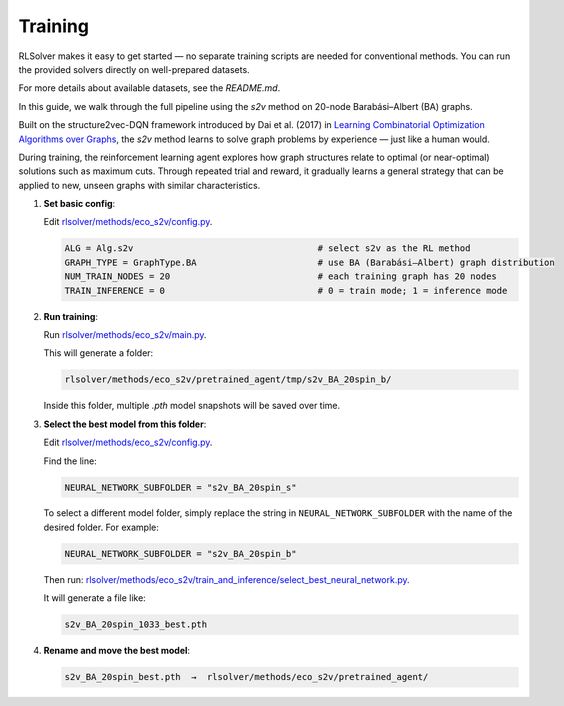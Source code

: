 Training
========

RLSolver makes it easy to get started — no separate training scripts are needed for conventional methods. You can run the provided solvers directly on well-prepared datasets.

For more details about available datasets, see the `README.md`.

In this guide, we walk through the full pipeline using the `s2v` method on 20-node Barabási–Albert (BA) graphs.

Built on the structure2vec-DQN framework introduced by Dai et al. (2017) in `Learning Combinatorial Optimization Algorithms over Graphs <https://arxiv.org/abs/1704.01665>`_, the `s2v` method learns to solve graph problems by experience — just like a human would.

During training, the reinforcement learning agent explores how graph structures relate to optimal (or near-optimal) solutions such as maximum cuts.  
Through repeated trial and reward, it gradually learns a general strategy that can be applied to new, unseen graphs with similar characteristics.

1. **Set basic config**:

   Edit `rlsolver/methods/eco_s2v/config.py <https://github.com/Open-Finance-Lab/RLSolver/blob/master/rlsolver/methods/eco_s2v/config.py>`_.  

   .. code-block:: python

      ALG = Alg.s2v                                   # select s2v as the RL method
      GRAPH_TYPE = GraphType.BA                       # use BA (Barabási–Albert) graph distribution
      NUM_TRAIN_NODES = 20                            # each training graph has 20 nodes
      TRAIN_INFERENCE = 0                             # 0 = train mode; 1 = inference mode

2. **Run training**:

   Run `rlsolver/methods/eco_s2v/main.py <https://github.com/Open-Finance-Lab/RLSolver/blob/master/rlsolver/methods/eco_s2v/main.py>`_.

   This will generate a folder:

   .. code-block:: text

      rlsolver/methods/eco_s2v/pretrained_agent/tmp/s2v_BA_20spin_b/

   Inside this folder, multiple `.pth` model snapshots will be saved over time.

   .. image:: /_static/example_s2v_training.png

3. **Select the best model from this folder**:

   Edit `rlsolver/methods/eco_s2v/config.py <https://github.com/Open-Finance-Lab/RLSolver/blob/master/rlsolver/methods/eco_s2v/config.py>`_.  

   Find the line:

   .. code-block:: python

      NEURAL_NETWORK_SUBFOLDER = "s2v_BA_20spin_s"

   To select a different model folder, simply replace the string in ``NEURAL_NETWORK_SUBFOLDER`` with the name of the desired folder.  
   For example:

   .. code-block:: python

      NEURAL_NETWORK_SUBFOLDER = "s2v_BA_20spin_b"

   Then run:  `rlsolver/methods/eco_s2v/train_and_inference/select_best_neural_network.py <https://github.com/Open-Finance-Lab/RLSolver/blob/master/rlsolver/methods/eco_s2v/select_best_neural_network.py>`_.  

   It will generate a file like:

   .. code-block:: text

      s2v_BA_20spin_1033_best.pth

   .. image:: /_static/best.png

4. **Rename and move the best model**:

   .. code-block:: text

      s2v_BA_20spin_best.pth  →  rlsolver/methods/eco_s2v/pretrained_agent/

   .. image:: /_static/move.png
